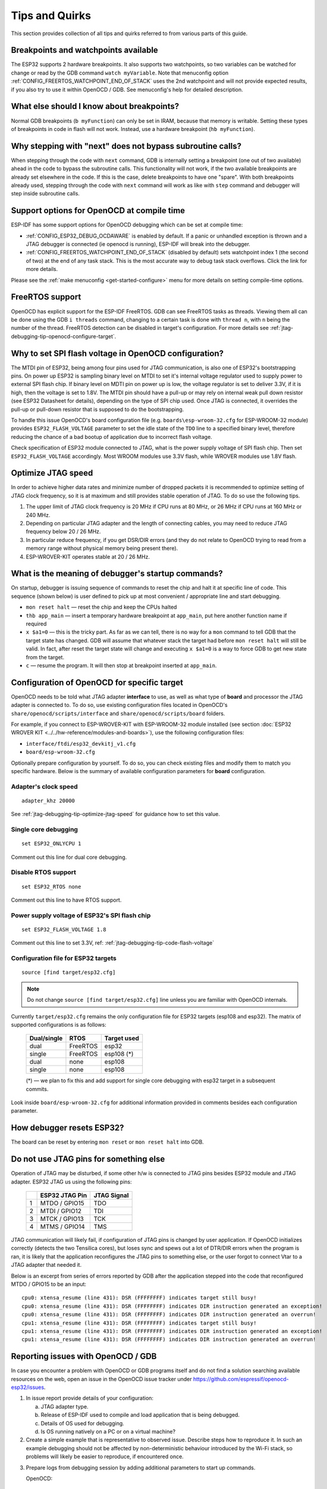 Tips and Quirks
---------------

This section provides collection of all tips and quirks referred to from various parts of this guide.


.. _jtag-debugging-tip-breakpoints:

Breakpoints and watchpoints available
^^^^^^^^^^^^^^^^^^^^^^^^^^^^^^^^^^^^^

The ESP32 supports 2 hardware breakpoints. It also supports two watchpoints, so two variables can be watched for change or read by the GDB command ``watch myVariable``. Note that menuconfig option :ref:`CONFIG_FREERTOS_WATCHPOINT_END_OF_STACK` uses the 2nd watchpoint and will not provide expected results, if you also try to use it within OpenOCD / GDB. See menuconfig's help for detailed description.


.. _jtag-debugging-tip-where-breakpoints:

What else should I know about breakpoints?
^^^^^^^^^^^^^^^^^^^^^^^^^^^^^^^^^^^^^^^^^^

Normal GDB breakpoints (``b myFunction``) can only be set in IRAM, because that memory is writable. Setting these types of breakpoints in code in flash will not work. Instead, use a hardware breakpoint (``hb myFunction``). 


.. _jtag-debugging-tip-why-next-works-as-step:

Why stepping with "next" does not bypass subroutine calls?
^^^^^^^^^^^^^^^^^^^^^^^^^^^^^^^^^^^^^^^^^^^^^^^^^^^^^^^^^^

When stepping through the code with ``next`` command, GDB is internally setting a breakpoint (one out of two available) ahead in the code to bypass the subroutine calls. This functionality will not work, if the two available breakpoints are already set elsewhere in the code. If this is the case, delete breakpoints to have one "spare". With both breakpoints already used, stepping through the code with ``next`` command will work as like with ``step`` command and debugger will step inside subroutine calls.


.. _jtag-debugging-tip-code-options:

Support options for OpenOCD at compile time
^^^^^^^^^^^^^^^^^^^^^^^^^^^^^^^^^^^^^^^^^^^

ESP-IDF has some support options for OpenOCD debugging which can be set at compile time:

* :ref:`CONFIG_ESP32_DEBUG_OCDAWARE` is enabled by default. If a panic or unhandled exception is thrown and a JTAG debugger is connected (ie openocd is running), ESP-IDF will break into the debugger.
* :ref:`CONFIG_FREERTOS_WATCHPOINT_END_OF_STACK` (disabled by default) sets watchpoint index 1 (the second of two) at the end of any task stack. This is the most accurate way to debug task stack overflows. Click the link for more details.

Please see the :ref:`make menuconfig <get-started-configure>` menu for more details on setting compile-time options.

.. _jtag-debugging-tip-freertos-support:

FreeRTOS support
^^^^^^^^^^^^^^^^

OpenOCD has explicit support for the ESP-IDF FreeRTOS. GDB can see FreeRTOS tasks as threads. Viewing them all can be done using the GDB ``i threads`` command, changing to a certain task is done with ``thread n``, with ``n`` being the number of the thread. FreeRTOS detection can be disabled in target's configuration. For more details see :ref:`jtag-debugging-tip-openocd-configure-target`.


.. _jtag-debugging-tip-code-flash-voltage:

Why to set SPI flash voltage in OpenOCD configuration?
^^^^^^^^^^^^^^^^^^^^^^^^^^^^^^^^^^^^^^^^^^^^^^^^^^^^^^

The MTDI pin of ESP32, being among four pins used for JTAG communication, is also one of ESP32's bootstrapping pins. On power up ESP32 is sampling binary level on MTDI to set it's internal voltage regulator used to supply power to external SPI flash chip. If binary level on MDTI pin on power up is low, the voltage regulator is set to deliver 3.3V, if it is high, then the voltage is set to 1.8V. The MTDI pin should have a pull-up or may rely on internal weak pull down resistor (see ESP32 Datasheet for details), depending on the type of SPI chip used. Once JTAG is connected, it overrides the pull-up or pull-down resistor that is supposed to do the bootstrapping. 

To handle this issue OpenOCD's board configuration file (e.g. ``boards\esp-wroom-32.cfg`` for ESP-WROOM-32 module) provides ``ESP32_FLASH_VOLTAGE`` parameter to set the idle state of the ``TDO`` line to a specified binary level, therefore reducing the chance of a bad bootup of application due to incorrect flash voltage.

Check specification of ESP32 module connected to JTAG, what is the power supply voltage of SPI flash chip. Then set ``ESP32_FLASH_VOLTAGE`` accordingly. Most WROOM modules use 3.3V flash, while WROVER modules use 1.8V flash. 


.. _jtag-debugging-tip-optimize-jtag-speed:

Optimize JTAG speed
^^^^^^^^^^^^^^^^^^^

In order to achieve higher data rates and minimize number of dropped packets it is recommended to optimize setting of JTAG clock frequency, so it is at maximum and still provides stable operation of JTAG. To do so use the following tips.

1.  The upper limit of JTAG clock frequency is 20 MHz if CPU runs at 80 MHz, or 26 MHz if CPU runs at 160 MHz or 240 MHz.
2.  Depending on particular JTAG adapter and the length of connecting cables, you may need to reduce JTAG frequency below 20 / 26 MHz.
3.  In particular reduce frequency, if you get DSR/DIR errors (and they do not relate to OpenOCD trying to read from a memory range without physical memory being present there).
4.  ESP-WROVER-KIT operates stable at 20 / 26 MHz.


.. _jtag-debugging-tip-debugger-startup-commands:

What is the meaning of debugger's startup commands?
^^^^^^^^^^^^^^^^^^^^^^^^^^^^^^^^^^^^^^^^^^^^^^^^^^^

On startup, debugger is issuing sequence of commands to reset the chip and halt it at specific line of code. This sequence (shown below) is user defined to pick up at most convenient / appropriate line and start debugging. 

* ``mon reset halt`` — reset the chip and keep the CPUs halted
* ``thb app_main`` — insert a temporary hardware breakpoint at ``app_main``, put here another function name if required
* ``x $a1=0`` — this is the tricky part. As far as we can tell, there is no way for a ``mon`` command to tell GDB that the target state has changed. GDB will assume that whatever stack the target had before ``mon reset halt`` will still be valid. In fact, after reset the target state will change and executing ``x $a1=0`` is a way to force GDB to get new state from the target.
* ``c`` — resume the program. It will then stop at breakpoint inserted at ``app_main``.


.. _jtag-debugging-tip-openocd-configure-target:

Configuration of OpenOCD for specific target
^^^^^^^^^^^^^^^^^^^^^^^^^^^^^^^^^^^^^^^^^^^^

OpenOCD needs to be told what JTAG adapter **interface** to use, as well as what type of **board** and processor the JTAG adapter is connected to. To do so, use existing configuration files located in OpenOCD's ``share/openocd/scripts/interface`` and ``share/openocd/scripts/board`` folders. 

For example, if you connect to ESP-WROVER-KIT with ESP-WROOM-32 module installed (see section :doc:`ESP32 WROVER KIT <../../hw-reference/modules-and-boards>`), use the following configuration files:

* ``interface/ftdi/esp32_devkitj_v1.cfg``
* ``board/esp-wroom-32.cfg``

Optionally prepare configuration by yourself. To do so, you can check existing files and modify them to match you specific hardware. Below is the summary of available configuration parameters for **board** configuration.


.. highlight:: none

Adapter's clock speed
""""""""""""""""""""""

::

    adapter_khz 20000

See :ref:`jtag-debugging-tip-optimize-jtag-speed` for guidance how to set this value.


Single core debugging
"""""""""""""""""""""

::

    set ESP32_ONLYCPU 1

Comment out this line for dual core debugging.


Disable RTOS support
""""""""""""""""""""

::

    set ESP32_RTOS none

Comment out this line to have RTOS support.


Power supply voltage of ESP32's SPI flash chip
""""""""""""""""""""""""""""""""""""""""""""""

::

    set ESP32_FLASH_VOLTAGE 1.8

Comment out this line to set 3.3V, ref: :ref:`jtag-debugging-tip-code-flash-voltage`


Configuration file for ESP32 targets
""""""""""""""""""""""""""""""""""""

::

    source [find target/esp32.cfg]

.. note::

    Do not change ``source [find target/esp32.cfg]`` line unless you are familiar with OpenOCD internals.

Currently ``target/esp32.cfg`` remains the only configuration file for ESP32 targets (esp108 and esp32). The matrix of supported configurations is as follows:

    +---------------+---------------+---------------+
    | Dual/single   | RTOS          | Target used   |
    +===============+===============+===============+
    | dual          | FreeRTOS      | esp32         |
    +---------------+---------------+---------------+
    | single        | FreeRTOS      | esp108 (*)    |
    +---------------+---------------+---------------+
    | dual          | none          | esp108        |
    +---------------+---------------+---------------+
    | single        | none          | esp108        |
    +---------------+---------------+---------------+

    (*) — we plan to fix this and add support for single core debugging with esp32 target in a subsequent commits.

Look inside ``board/esp-wroom-32.cfg`` for additional information provided in comments besides each configuration parameter.


.. _jtag-debugging-tip-reset-by-debugger:

How debugger resets ESP32?
^^^^^^^^^^^^^^^^^^^^^^^^^^

The board can be reset by entering ``mon reset`` or ``mon reset halt`` into GDB.


.. _jtag-debugging-tip-jtag-pins-reconfigured:

Do not use JTAG pins for something else
^^^^^^^^^^^^^^^^^^^^^^^^^^^^^^^^^^^^^^^

Operation of JTAG may be disturbed, if some other h/w is connected to JTAG pins besides ESP32 module and JTAG adapter. ESP32 JTAG us using the following pins:

    +---+----------------+-------------+
    |   | ESP32 JTAG Pin | JTAG Signal |
    +===+================+=============+
    | 1 | MTDO / GPIO15  | TDO         |
    +---+----------------+-------------+
    | 2 | MTDI / GPIO12  | TDI         |
    +---+----------------+-------------+
    | 3 | MTCK / GPIO13  | TCK         |
    +---+----------------+-------------+
    | 4 | MTMS / GPIO14  | TMS         |
    +---+----------------+-------------+

JTAG communication will likely fail, if configuration of JTAG pins is changed by user application. If OpenOCD initializes correctly (detects the two Tensilica cores), but loses sync and spews out a lot of DTR/DIR errors when the program is ran, it is likely that the application reconfigures the JTAG pins to something else, or the user forgot to connect Vtar to a JTAG adapter that needed it. 

.. highlight:: none

Below is an excerpt from series of errors reported by GDB after the application stepped into the code that reconfigured MTDO / GPIO15 to be an input::

    cpu0: xtensa_resume (line 431): DSR (FFFFFFFF) indicates target still busy!
    cpu0: xtensa_resume (line 431): DSR (FFFFFFFF) indicates DIR instruction generated an exception!
    cpu0: xtensa_resume (line 431): DSR (FFFFFFFF) indicates DIR instruction generated an overrun!
    cpu1: xtensa_resume (line 431): DSR (FFFFFFFF) indicates target still busy!
    cpu1: xtensa_resume (line 431): DSR (FFFFFFFF) indicates DIR instruction generated an exception!
    cpu1: xtensa_resume (line 431): DSR (FFFFFFFF) indicates DIR instruction generated an overrun!


.. _jtag-debugging-tip-reporting-issues:

Reporting issues with OpenOCD / GDB
^^^^^^^^^^^^^^^^^^^^^^^^^^^^^^^^^^^

In case you encounter a problem with OpenOCD or GDB programs itself and do not find a solution searching available resources on the web, open an issue in the OpenOCD issue tracker under https://github.com/espressif/openocd-esp32/issues. 

1.  In issue report provide details of your configuration:

    a. JTAG adapter type.
    b. Release of ESP-IDF used to compile and load application that is being debugged.
    c. Details of OS used for debugging.
    d. Is OS running natively on a PC or on a virtual machine?

2.  Create a simple example that is representative to observed issue. Describe steps how to reproduce it. In such an example debugging should not be affected by non-deterministic behaviour introduced by the Wi-Fi stack, so problems will likely be easier to reproduce, if encountered once.

.. highlight:: bash

3.  Prepare logs from debugging session by adding additional parameters to start up commands.

    OpenOCD:

        ::

            bin/openocd -l openocd_log.txt -d 3 -s share/openocd/scripts -f interface/ftdi/esp32_devkitj_v1.cfg -f board/esp-wroom-32.cfg

        Logging to a file this way will prevent information displayed on the terminal. This may be a good thing taken amount of information provided, when increased debug level ``-d 3`` is set. If you still like to see the log on the screen, then use another command instead:

        ::

            bin/openocd -d 3 -s share/openocd/scripts -f interface/ftdi/esp32_devkitj_v1.cfg -f board/esp-wroom-32.cfg 2>&1 | tee openocd.log

        .. note::

            See :ref:`jtag-debugging-building-openocd` for slightly different command format, when running OpenOCD built from sources.

    Debugger:

        ::

           xtensa-esp32-elf-gdb -ex "set remotelogfile gdb_log.txt" <all other options>

        Optionally add command ``remotelogfile gdb_log.txt`` to the ``gdbinit`` file.


4.  Attach both ``openocd_log.txt`` and ``gdb_log.txt`` files to your issue report.
